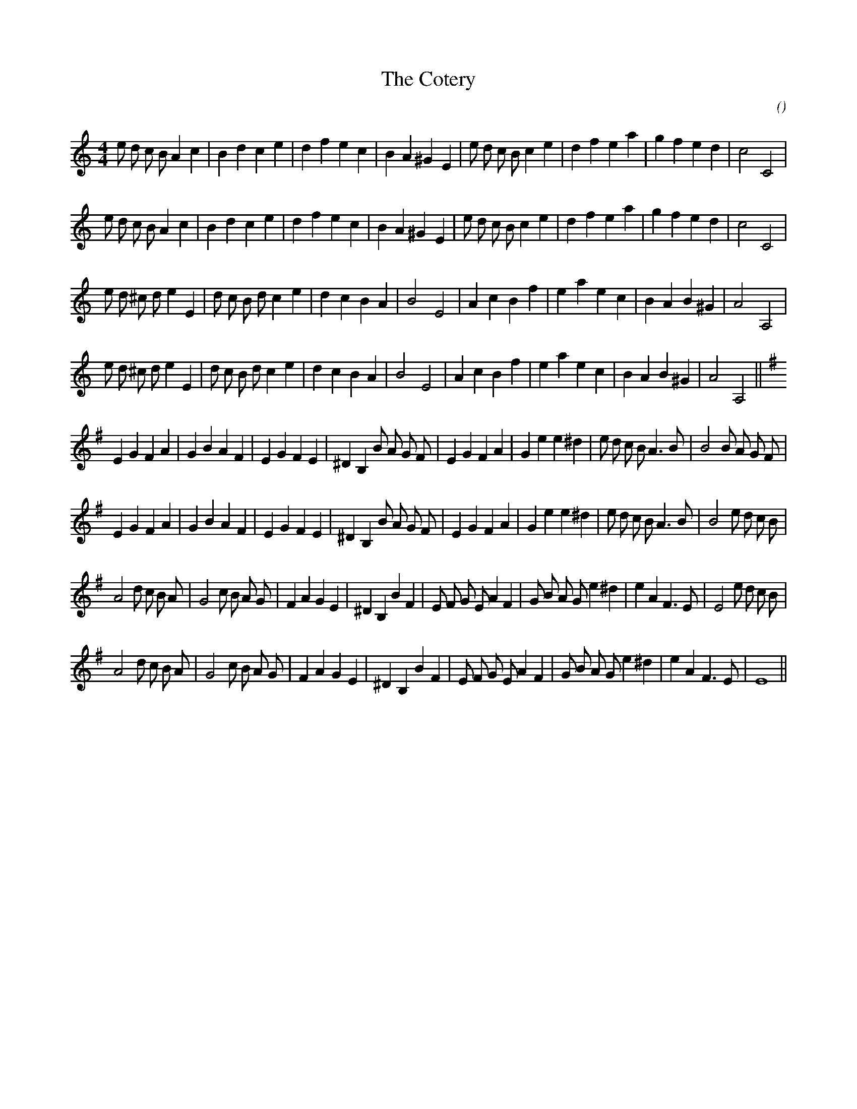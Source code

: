 X:1
T: The Cotery
N:1st tune is "The Cotery": 2nd tune is "The Gay Cotery"
C:
S:Two tunes - can end on either
A:
O:
R:
M:4/4
K:Am
I:speed 200
%W: A1
% voice 1 (1 lines, 34 notes)
K:Am
M:4/4
L:1/16
e2 d2 c2 B2 A4 c4 |B4 d4 c4 e4 |d4 f4 e4 c4 |B4 A4 ^G4 E4 |e2 d2 c2 B2 c4 e4 |d4 f4 e4 a4 |g4 f4 e4 d4 |c8 C8 |
%W: A2
% voice 1 (1 lines, 34 notes)
e2 d2 c2 B2 A4 c4 |B4 d4 c4 e4 |d4 f4 e4 c4 |B4 A4 ^G4 E4 |e2 d2 c2 B2 c4 e4 |d4 f4 e4 a4 |g4 f4 e4 d4 |c8 C8 |
%W: B1
% voice 1 (1 lines, 32 notes)
e2 d2 ^c2 d2 e4 E4 |d2 c2 B2 d2 c4 e4 |d4 c4 B4 A4 |B8 E8 |A4 c4 B4 f4 |e4 a4 e4 c4 |B4 A4 B4 ^G4 |A8 A,8 |
%W: B2
% voice 1 (1 lines, 32 notes)
e2 d2 ^c2 d2 e4 E4 |d2 c2 B2 d2 c4 e4 |d4 c4 B4 A4 |B8 E8 |A4 c4 B4 f4 |e4 a4 e4 c4 |B4 A4 B4 ^G4 |A8 A,8 ||
%W: A1
% voice 1 (1 lines, 37 notes)
K:Em
E4 G4 F4 A4 |G4 B4 A4 F4 |E4 G4 F4 E4 |^D4 B,4 B2 A2 G2 F2 |E4 G4 F4 A4 |G4 e4 e4 ^d4 |e2 d2 c2 B2 A6 B2 |B8 B2 A2 G2 F2 |
%W: A2
% voice 1 (1 lines, 37 notes)
E4 G4 F4 A4 |G4 B4 A4 F4 |E4 G4 F4 E4 |^D4 B,4 B2 A2 G2 F2 |E4 G4 F4 A4 |G4 e4 e4 ^d4 |e2 d2 c2 B2 A6 B2 |B8 e2 d2 c2 B2 |
%W: B1
% voice 1 (1 lines, 39 notes)
A8 d2 c2 B2 A2 |G8 c2 B2 A2 G2 |F4 A4 G4 E4 |^D4 B,4 B4 F4 |E2 F2 G2 E2 A4 F4 |G2 B2 A2 G2 e4 ^d4 |e4 A4 F6 E2 |E8 e2 d2 c2 B2 |
%W: B2
% voice 1 (1 lines, 35 notes)
A8 d2 c2 B2 A2 |G8 c2 B2 A2 G2 |F4 A4 G4 E4 |^D4 B,4 B4 F4 |E2 F2 G2 E2 A4 F4 |G2 B2 A2 G2 e4 ^d4 |e4 A4 F6 E2 |E16 ||
